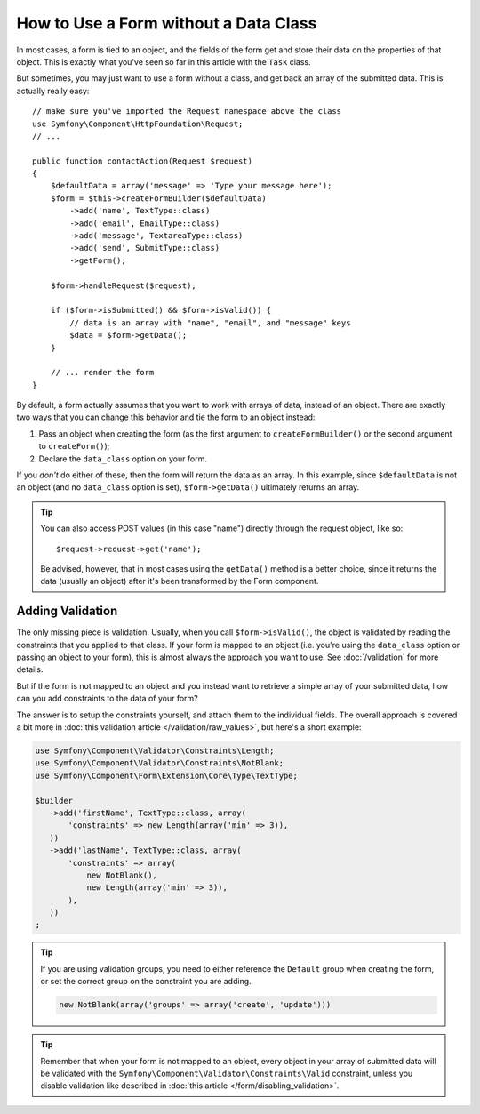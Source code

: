 .. index::
    single: Forms; With no class

How to Use a Form without a Data Class
======================================

In most cases, a form is tied to an object, and the fields of the form get
and store their data on the properties of that object. This is exactly what
you've seen so far in this article with the ``Task`` class.

But sometimes, you may just want to use a form without a class, and get back
an array of the submitted data. This is actually really easy::

    // make sure you've imported the Request namespace above the class
    use Symfony\Component\HttpFoundation\Request;
    // ...

    public function contactAction(Request $request)
    {
        $defaultData = array('message' => 'Type your message here');
        $form = $this->createFormBuilder($defaultData)
            ->add('name', TextType::class)
            ->add('email', EmailType::class)
            ->add('message', TextareaType::class)
            ->add('send', SubmitType::class)
            ->getForm();

        $form->handleRequest($request);

        if ($form->isSubmitted() && $form->isValid()) {
            // data is an array with "name", "email", and "message" keys
            $data = $form->getData();
        }

        // ... render the form
    }

By default, a form actually assumes that you want to work with arrays of
data, instead of an object. There are exactly two ways that you can change
this behavior and tie the form to an object instead:

#. Pass an object when creating the form (as the first argument to ``createFormBuilder()``
   or the second argument to ``createForm()``);

#. Declare the ``data_class`` option on your form.

If you *don't* do either of these, then the form will return the data as
an array. In this example, since ``$defaultData`` is not an object (and
no ``data_class`` option is set), ``$form->getData()`` ultimately returns
an array.

.. tip::

    You can also access POST values (in this case "name") directly through
    the request object, like so::

        $request->request->get('name');

    Be advised, however, that in most cases using the ``getData()`` method is
    a better choice, since it returns the data (usually an object) after
    it's been transformed by the Form component.

Adding Validation
-----------------

The only missing piece is validation. Usually, when you call ``$form->isValid()``,
the object is validated by reading the constraints that you applied to that
class. If your form is mapped to an object (i.e. you're using the ``data_class``
option or passing an object to your form), this is almost always the approach
you want to use. See :doc:`/validation` for more details.

.. _form-option-constraints:

But if the form is not mapped to an object and you instead want to retrieve a
simple array of your submitted data, how can you add constraints to the data of
your form?

The answer is to setup the constraints yourself, and attach them to the individual
fields. The overall approach is covered a bit more in :doc:`this validation article </validation/raw_values>`,
but here's a short example:

.. code-block:: php

    use Symfony\Component\Validator\Constraints\Length;
    use Symfony\Component\Validator\Constraints\NotBlank;
    use Symfony\Component\Form\Extension\Core\Type\TextType;

    $builder
       ->add('firstName', TextType::class, array(
           'constraints' => new Length(array('min' => 3)),
       ))
       ->add('lastName', TextType::class, array(
           'constraints' => array(
               new NotBlank(),
               new Length(array('min' => 3)),
           ),
       ))
    ;

.. tip::

    If you are using validation groups, you need to either reference the
    ``Default`` group when creating the form, or set the correct group on
    the constraint you are adding.
    
    .. code-block:: php

        new NotBlank(array('groups' => array('create', 'update')))

.. tip::

    Remember that when your form is not mapped to an object, every object in your array of submitted data
    will be validated with the ``Symfony\Component\Validator\Constraints\Valid`` constraint,
    unless you disable validation like described in :doc:`this article </form/disabling_validation>`.

 
